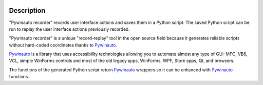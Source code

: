.. image:: https://raw.githubusercontent.com/beuaaa/pywinauto_recorder/master/Images/logo.png?sanitize=true
    :align: center
    :width: 200

Description
===========

"Pywinauto recorder" records user interface actions and saves them in a Python script.
The saved Python script can be run to replay the user interface actions previously recorded.

"Pywinauto recorder" is a unique "record-replay" tool in the open source field because it generates reliable scripts without hard-coded coordinates thanks to Pywinauto_.

Pywinauto_ is a library that uses accessibility technologies allowing you to automate almost any type of GUI:
MFC, VB6, VCL, simple WinForms controls and most of the old legacy apps, WinForms, WPF, Store apps, Qt, and browsers.

The functions of the generated Python script return Pywinauto_ wrappers so it can be enhanced with Pywinauto_
functions.

.. _Pywinauto: https://github.com/pywinauto/pywinauto/

